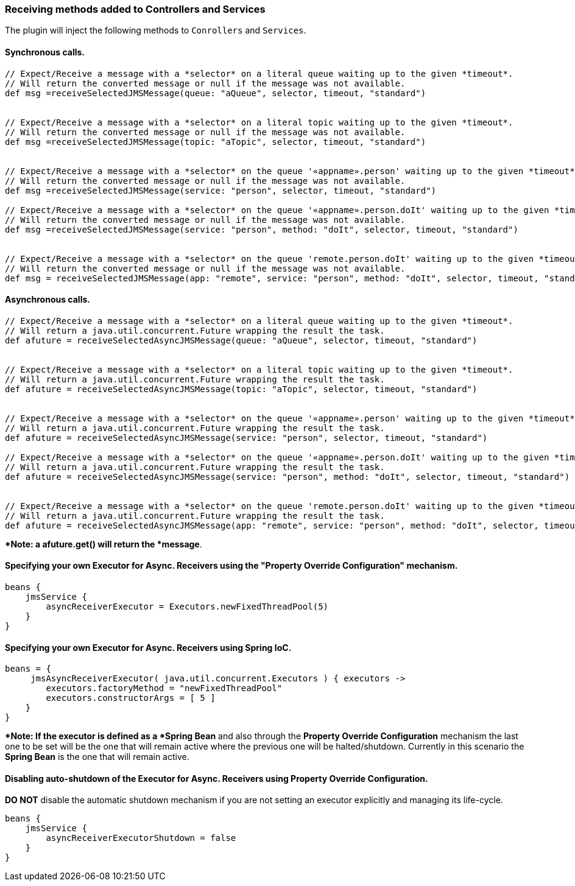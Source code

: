 [[receivingMethods]]
=== Receiving methods added to Controllers and Services

The plugin will inject the following methods to `Conrollers` and `Services`.

==== Synchronous calls.

[source,groovy]
----
// Expect/Receive a message with a *selector* on a literal queue waiting up to the given *timeout*.
// Will return the converted message or null if the message was not available.
def msg =receiveSelectedJMSMessage(queue: "aQueue", selector, timeout, "standard")


// Expect/Receive a message with a *selector* on a literal topic waiting up to the given *timeout*.
// Will return the converted message or null if the message was not available.
def msg =receiveSelectedJMSMessage(topic: "aTopic", selector, timeout, "standard")


// Expect/Receive a message with a *selector* on the queue '«appname».person' waiting up to the given *timeout*.
// Will return the converted message or null if the message was not available.
def msg =receiveSelectedJMSMessage(service: "person", selector, timeout, "standard")

// Expect/Receive a message with a *selector* on the queue '«appname».person.doIt' waiting up to the given *timeout*.
// Will return the converted message or null if the message was not available.
def msg =receiveSelectedJMSMessage(service: "person", method: "doIt", selector, timeout, "standard")


// Expect/Receive a message with a *selector* on the queue 'remote.person.doIt' waiting up to the given *timeout*.
// Will return the converted message or null if the message was not available.
def msg = receiveSelectedJMSMessage(app: "remote", service: "person", method: "doIt", selector, timeout, "standard")
----

==== Asynchronous calls.

[source,groovy]
----
// Expect/Receive a message with a *selector* on a literal queue waiting up to the given *timeout*.
// Will return a java.util.concurrent.Future wrapping the result the task.
def afuture = receiveSelectedAsyncJMSMessage(queue: "aQueue", selector, timeout, "standard")


// Expect/Receive a message with a *selector* on a literal topic waiting up to the given *timeout*.
// Will return a java.util.concurrent.Future wrapping the result the task.
def afuture = receiveSelectedAsyncJMSMessage(topic: "aTopic", selector, timeout, "standard")


// Expect/Receive a message with a *selector* on the queue '«appname».person' waiting up to the given *timeout*.
// Will return a java.util.concurrent.Future wrapping the result the task.
def afuture = receiveSelectedAsyncJMSMessage(service: "person", selector, timeout, "standard")

// Expect/Receive a message with a *selector* on the queue '«appname».person.doIt' waiting up to the given *timeout*.
// Will return a java.util.concurrent.Future wrapping the result the task.
def afuture = receiveSelectedAsyncJMSMessage(service: "person", method: "doIt", selector, timeout, "standard")


// Expect/Receive a message with a *selector* on the queue 'remote.person.doIt' waiting up to the given *timeout*.
// Will return a java.util.concurrent.Future wrapping the result the task.
def afuture = receiveSelectedAsyncJMSMessage(app: "remote", service: "person", method: "doIt", selector, timeout, "standard")
----

**Note: a afuture.get() will return the *message*.

==== Specifying your own **Executor** for Async. Receivers using the *"Property Override Configuration"* mechanism.

[source,groovy]
----
beans {
    jmsService {
        asyncReceiverExecutor = Executors.newFixedThreadPool(5)
    }
}
----

==== Specifying your own **Executor** for Async. Receivers using *Spring IoC*.

[source,groovy]
----
beans = {
     jmsAsyncReceiverExecutor( java.util.concurrent.Executors ) { executors ->
        executors.factoryMethod = "newFixedThreadPool"
        executors.constructorArgs = [ 5 ]
    }
}
----

**Note: If the executor is defined as a *Spring Bean* and also through the *Property Override Configuration* mechanism
the last one to be set will be the one that will remain active where the previous one will be halted/shutdown.
Currently in this scenario the *Spring Bean* is the one that will remain active.

==== Disabling *auto-shutdown* of the **Executor** for Async. Receivers using *Property Override Configuration*.

*DO NOT* disable the automatic shutdown mechanism if you are not setting an executor explicitly and managing its life-cycle.

[source,groovy]
----
beans {
    jmsService {
        asyncReceiverExecutorShutdown = false
    }
}
----